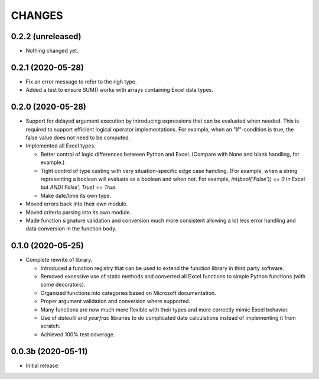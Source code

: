 =======
CHANGES
=======


0.2.2 (unreleased)
------------------

- Nothing changed yet.


0.2.1 (2020-05-28)
------------------

- Fix an error message to refer to the righ type.

- Added a test to ensure SUM() works with arrays containing Excel data types.


0.2.0 (2020-05-28)
------------------

- Support for delayed argument execution by introducing expressions that can
  be evaluated when needed. This is required to support efficient logical
  operator implementations. For example, when an "if"-condition is true, the
  false value does not need to be computed.

- Implemented all Excel types.

  + Better control of logic differences between Python and Excel. (Compare
    with None and blank handling, for example.)

  + Tight control of type casting with very situation-specific edge case
    handling. (For example, when a string representing a boolean will evaluate
    as a boolean and when not. For example, `int(bool('False')) == 0` in Excel
    but `AND('False', True) == True`.

  + Make date/time its own type.

- Moved errors back into their own module.

- Moved criteria parsing into its own module.

- Made function signature validation and conversion much more consistent
  allowing a lot less error handling and data conversion in the function
  body.



0.1.0 (2020-05-25)
------------------

- Complete rewrite of library.

  * Introduced a function registry that can be used to extend the function
    library in third party software.

  * Removed excessive use of static methods and converted all Excel functions
    to simple Python functions (with some decorators).

  * Organized functions into categories based on Microsoft documentation.

  * Proper argument validation and conversion where supported.

  * Many functions are now much more flexible with their types and more
    correctly mimic Excel behavior.

  * Use of `dateutil` and `yearfrac` libraries to do complicated date
    calculations instead of implementing it from scratch.

  * Achieved 100% test coverage.


0.0.3b (2020-05-11)
-------------------

- Initial release.
